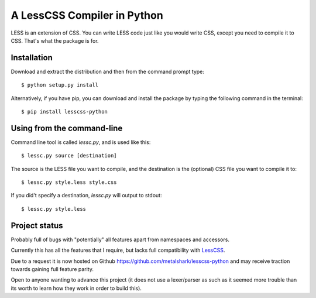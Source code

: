 
A LessCSS Compiler in Python
============================

LESS is an extension of CSS. You can write LESS code just like you would write
CSS, except you need to compile it to CSS. That's what the package is for. 

Installation
------------

Download and extract the distribution and then from the command prompt type::

    $ python setup.py install

Alternatively, if you have pip, you can download and install the package by
typing the following command in the terminal::

    $ pip install lesscss-python

Using from the command-line
---------------------------

Command line tool is called `lessc.py`, and is used like this::

    $ lessc.py source [destination]

The source is the LESS file you want to compile, and the destination is the
(optional) CSS file you want to compile it to::

    $ lessc.py style.less style.css

If you did't specify a destination, `lessc.py` will output to stdout::

    $ lessc.py style.less

Project status
--------------

Probably full of bugs with "potentially" all features apart from namespaces and
accessors.

Currently this has all the features that I require, but lacks full
compatibility with LessCSS_.

Due to a request it is now hosted on Github
https://github.com/metalshark/lesscss-python and may receive traction towards
gaining full feature parity.

Open to anyone wanting to advance this project (it does not use a lexer/parser
as such as it seemed more trouble than its worth to learn how they work in
order to build this). 

.. _LessCSS: http://lesscss.org/
.. vim: filetype=rst
